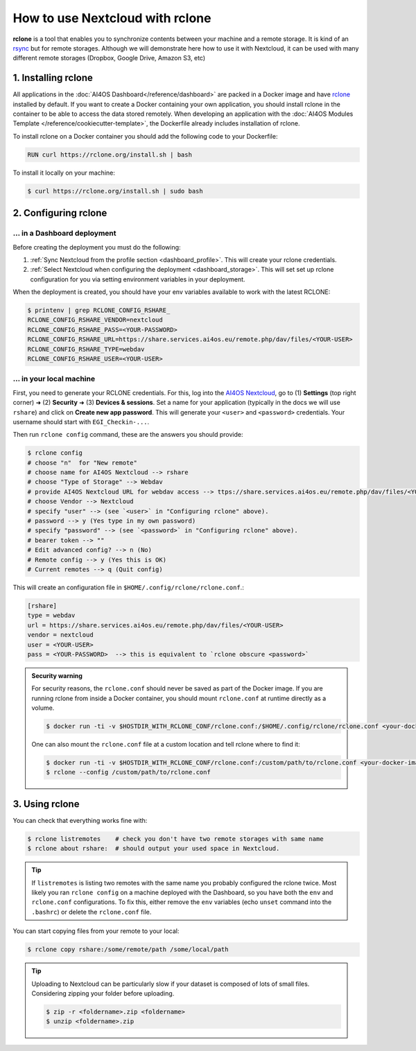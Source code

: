 How to use Nextcloud with rclone
================================

**rclone** is a tool that enables you to synchronize contents between your machine and a remote storage.
It is kind of an `rsync <https://linux.die.net/man/1/rsync>`__ but for remote storages.
Although we will demonstrate here how to use it with Nextcloud, it can be used with many different remote storages (Dropbox, Google Drive, Amazon S3, etc)


.. _rclone_installation:

1. Installing rclone
--------------------

All applications in the :doc:`AI4OS Dashboard</reference/dashboard>` are packed in a Docker image and have `rclone <https://rclone.org/>`__ installed by default. If you want to create a Docker containing your own application, you should install rclone in the container to be able to access the data stored remotely. When developing an application with the :doc:`AI4OS Modules Template </reference/cookiecutter-template>`, the Dockerfile already includes installation of rclone.

To install rclone on a Docker container you should add the following code to your Dockerfile:

.. code-block:: docker

    RUN curl https://rclone.org/install.sh | bash

To install it locally on your machine:

.. code-block:: console

    $ curl https://rclone.org/install.sh | sudo bash


.. _rclone_configuration:

2. Configuring rclone
---------------------

... in a Dashboard deployment
^^^^^^^^^^^^^^^^^^^^^^^^^^^^^

Before creating the deployment you must do the following:

1. :ref:`Sync Nextcloud from the profile section <dashboard_profile>`. This will create your rclone credentials.
2. :ref:`Select Nextcloud when configuring the deployment <dashboard_storage>`. This will set set up rclone configuration for you via setting environment variables in your deployment.

When the deployment is created, you should have your env variables available to work with the latest RCLONE:

.. code-block:: console

    $ printenv | grep RCLONE_CONFIG_RSHARE_
    RCLONE_CONFIG_RSHARE_VENDOR=nextcloud
    RCLONE_CONFIG_RSHARE_PASS=<YOUR-PASSWORD>
    RCLONE_CONFIG_RSHARE_URL=https://share.services.ai4os.eu/remote.php/dav/files/<YOUR-USER>
    RCLONE_CONFIG_RSHARE_TYPE=webdav
    RCLONE_CONFIG_RSHARE_USER=<YOUR-USER>

.. dropdown:: ㅤㅤ A note on older RCLONE versions

    In RCLONE versions ``=< 1.62.2``, the RCLONE environment variables had the following shape (`issue <https://github.com/rclone/rclone/issues/7103>`__).

    .. code-block:: console

        RCLONE_CONFIG_RSHARE_VENDOR=nextcloud
        RCLONE_CONFIG_RSHARE_PASS=<YOUR-PASSWORD>
        RCLONE_CONFIG_RSHARE_URL=https://share.services.ai4os.eu/remote.php/webdav/
        RCLONE_CONFIG_RSHARE_TYPE=webdav
        RCLONE_CONFIG_RSHARE_USER=<YOUR-USER>

    So in your module uses an old version of RCLONE, you can either:

    1. Update to a newer RCLONE version,
    2. Still use and old version but make sure to update your ``.bashrc`` with these variables.


... in your local machine
^^^^^^^^^^^^^^^^^^^^^^^^^

First, you need to generate your RCLONE credentials. For this, log into the `AI4OS Nextcloud <https://share.services.ai4os.eu/>`__,  go to (1) **Settings** (top right corner) ➜ (2) **Security** ➜ (3) **Devices & sessions**. Set a name for your application (typically in the docs we will use ``rshare``) and click on **Create new app password**. This will generate your ``<user>`` and ``<password>`` credentials. Your username should start with ``EGI_Checkin-...``.

.. image:: /_static/images/nextcloud/access.png

Then run ``rclone config`` command, these are the answers you should provide:

.. code-block:: console

    $ rclone config
    # choose "n"  for "New remote"
    # choose name for AI4OS Nextcloud --> rshare
    # choose "Type of Storage" --> Webdav
    # provide AI4OS Nextcloud URL for webdav access --> ttps://share.services.ai4os.eu/remote.php/dav/files/<YOUR-USER>
    # choose Vendor --> Nextcloud
    # specify "user" --> (see `<user>` in "Configuring rclone" above).
    # password --> y (Yes type in my own password)
    # specify "password" --> (see `<password>` in "Configuring rclone" above).
    # bearer token --> ""
    # Edit advanced config? --> n (No)
    # Remote config --> y (Yes this is OK)
    # Current remotes --> q (Quit config)

This will create an configuration file in ``$HOME/.config/rclone/rclone.conf``.:

.. code-block::

    [rshare]
    type = webdav
    url = https://share.services.ai4os.eu/remote.php/dav/files/<YOUR-USER>
    vendor = nextcloud
    user = <YOUR-USER>
    pass = <YOUR-PASSWORD>  --> this is equivalent to `rclone obscure <password>`

.. admonition:: Security warning
    :class: tip

    For security reasons, the ``rclone.conf`` should never be saved as part of the Docker image. If you are running rclone from inside a Docker container, you should mount ``rclone.conf`` at runtime directly as a volume.

    .. code-block:: console

        $ docker run -ti -v $HOSTDIR_WITH_RCLONE_CONF/rclone.conf:/$HOME/.config/rclone/rclone.conf <your-docker-image>

    One can also mount the ``rclone.conf`` file at a custom location and tell rclone where to find it:

    .. code-block:: console

        $ docker run -ti -v $HOSTDIR_WITH_RCLONE_CONF/rclone.conf:/custom/path/to/rclone.conf <your-docker-image>
        $ rclone --config /custom/path/to/rclone.conf


.. _rclone_usage:

3. Using rclone
---------------

You can check that everything works fine with:

.. code-block:: console

    $ rclone listremotes    # check you don't have two remote storages with same name
    $ rclone about rshare:  # should output your used space in Nextcloud.

.. tip::

    If ``listremotes`` is listing two remotes with the same name you probably configured the rclone twice.
    Most likely you ran ``rclone config`` on a machine deployed with the Dashboard, so you
    have both the ``env`` and ``rclone.conf`` configurations. To fix this, either remove the ``env`` variables
    (echo ``unset`` command into the ``.bashrc``) or delete the ``rclone.conf`` file.

You can start copying files from your remote to your local:

.. code-block:: console

    $ rclone copy rshare:/some/remote/path /some/local/path

.. tip::

    Uploading to Nextcloud can be particularly slow if your dataset is composed of lots of small files.
    Considering zipping your folder before uploading.

    .. code-block:: console

        $ zip -r <foldername>.zip <foldername>
        $ unzip <foldername>.zip
